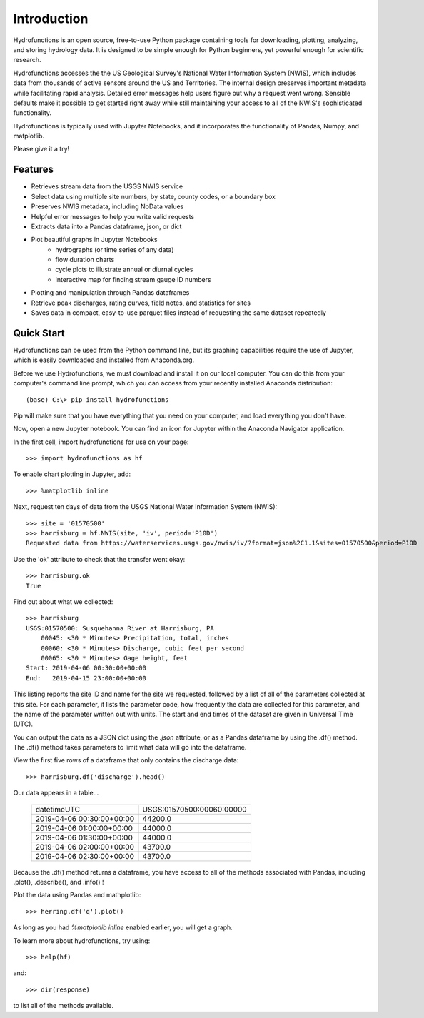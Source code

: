 ============
Introduction
============

Hydrofunctions is an open source, free-to-use Python package containing tools
for downloading, plotting, analyzing, and storing hydrology data. It is
designed to be simple enough for Python beginners, yet powerful enough for
scientific research.

Hydrofunctions accesses the the US Geological Survey's
National Water Information System (NWIS), which includes data from thousands
of active sensors around the US and Territories. The internal design
preserves important metadata while facilitating rapid analysis. Detailed
error messages help users figure out why a request went wrong. Sensible
defaults make it possible to get started right away while still maintaining
your access to all of the NWIS's sophisticated functionality.

Hydrofunctions is typically used with Jupyter Notebooks, and it incorporates
the functionality of Pandas, Numpy, and matplotlib.

Please give it a try!

Features
========

* Retrieves stream data from the USGS NWIS service
* Select data using multiple site numbers, by state, county codes, or a boundary box
* Preserves NWIS metadata, including NoData values
* Helpful error messages to help you write valid requests
* Extracts data into a Pandas dataframe, json, or dict
* Plot beautiful graphs in Jupyter Notebooks
   * hydrographs (or time series of any data)
   * flow duration charts
   * cycle plots to illustrate annual or diurnal cycles
   * Interactive map for finding stream gauge ID numbers
* Plotting and manipulation through Pandas dataframes
* Retrieve peak discharges, rating curves, field notes, and statistics for sites
* Saves data in compact, easy-to-use parquet files instead of requesting the same dataset repeatedly


Quick Start
===========

Hydrofunctions can be used from the Python command line, but its graphing
capabilities require the use of Jupyter, which is easily downloaded
and installed from Anaconda.org.

Before we use Hydrofunctions, we must download and install it on our local
computer. You can do this from your computer's command line prompt, which you
can access from your recently installed Anaconda distribution::

    (base) C:\> pip install hydrofunctions

Pip will make sure that you have everything that you need on your computer, and
load everything you don't have.

Now, open a new Jupyter notebook. You can find an icon for Jupyter within the
Anaconda Navigator application.

In the first cell, import hydrofunctions for use on your page::

    >>> import hydrofunctions as hf

To enable chart plotting in Jupyter, add::

    >>> %matplotlib inline

Next, request ten days of data from the USGS National Water Information
System (NWIS)::

    >>> site = '01570500'
    >>> harrisburg = hf.NWIS(site, 'iv', period='P10D')
    Requested data from https://waterservices.usgs.gov/nwis/iv/?format=json%2C1.1&sites=01570500&period=P10D

Use the 'ok' attribute to check that the transfer went okay::

    >>> harrisburg.ok
    True

Find out about what we collected::

    >>> harrisburg
    USGS:01570500: Susquehanna River at Harrisburg, PA
        00045: <30 * Minutes> Precipitation, total, inches
        00060: <30 * Minutes> Discharge, cubic feet per second
        00065: <30 * Minutes> Gage height, feet
    Start: 2019-04-06 00:30:00+00:00
    End:   2019-04-15 23:00:00+00:00

This listing reports the site ID and name for the site we requested, followed
by a list of all of the parameters collected at this site. For each parameter,
it lists the parameter code, how frequently the data are collected for this
parameter, and the name of the parameter written out with units. The start and
end times of the dataset are given in Universal Time (UTC).

You can output the data as a JSON dict using the `.json` attribute, or as a
Pandas dataframe by using the .df() method.  The .df() method takes parameters
to limit what data will go into the dataframe.

View the first five rows of a dataframe that only contains the discharge data::

    >>> harrisburg.df('discharge').head()

Our data appears in a table...

    +---------------------------+---------------------------+
    | datetimeUTC               | USGS:01570500:00060:00000 |
    +---------------------------+---------------------------+
    | 2019-04-06 00:30:00+00:00 |                   44200.0 |
    +---------------------------+---------------------------+
    | 2019-04-06 01:00:00+00:00 |                   44000.0 |
    +---------------------------+---------------------------+
    | 2019-04-06 01:30:00+00:00 |                   44000.0 |
    +---------------------------+---------------------------+
    | 2019-04-06 02:00:00+00:00 |                   43700.0 |
    +---------------------------+---------------------------+
    | 2019-04-06 02:30:00+00:00 |                   43700.0 |
    +---------------------------+---------------------------+

Because the .df() method returns a dataframe, you have access to all of the
methods associated with Pandas, including .plot(), .describe(), and .info() !

Plot the data using Pandas and mathplotlib::

    >>> herring.df('q').plot()

.. image:: _static/HerringHydrograph.png
        :alt: a stream hydrograph for Herring Run

As long as you had `%matplotlib inline` enabled earlier, you will get a graph.

To learn more about hydrofunctions, try using::

    >>> help(hf)

and::

    >>> dir(response)

to list all of the methods available.


